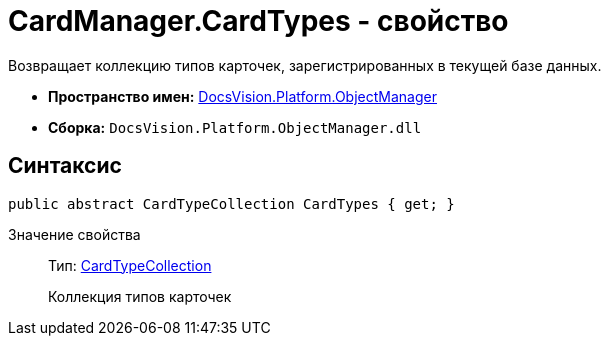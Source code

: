 = CardManager.CardTypes - свойство

Возвращает коллекцию типов карточек, зарегистрированных в текущей базе данных.

* *Пространство имен:* xref:api/DocsVision/Platform/ObjectManager/ObjectManager_NS.adoc[DocsVision.Platform.ObjectManager]
* *Сборка:* `DocsVision.Platform.ObjectManager.dll`

== Синтаксис

[source,csharp]
----
public abstract CardTypeCollection CardTypes { get; }
----

Значение свойства::
Тип: xref:api/DocsVision/Platform/ObjectManager/Metadata/CardTypeCollection_CL.adoc[CardTypeCollection]
+
Коллекция типов карточек
